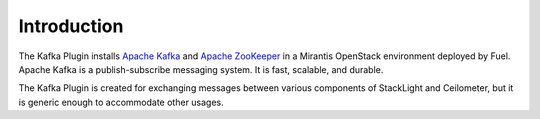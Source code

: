 .. _introduction:

Introduction
~~~~~~~~~~~~

The Kafka Plugin installs `Apache Kafka <http://kafka.apache.org/>`_ and
`Apache ZooKeeper <https://zookeeper.apache.org/>`_ in a
Mirantis OpenStack environment deployed by Fuel. Apache Kafka is a
publish-subscribe messaging system. It is fast, scalable, and durable.

The Kafka Plugin is created for exchanging messages between various
components of StackLight and Ceilometer, but it is generic enough to
accommodate other usages.

.. seealso::
   * `Kafka 0.10.0 documentation <http://kafka.apache.org/documentation.html>`_